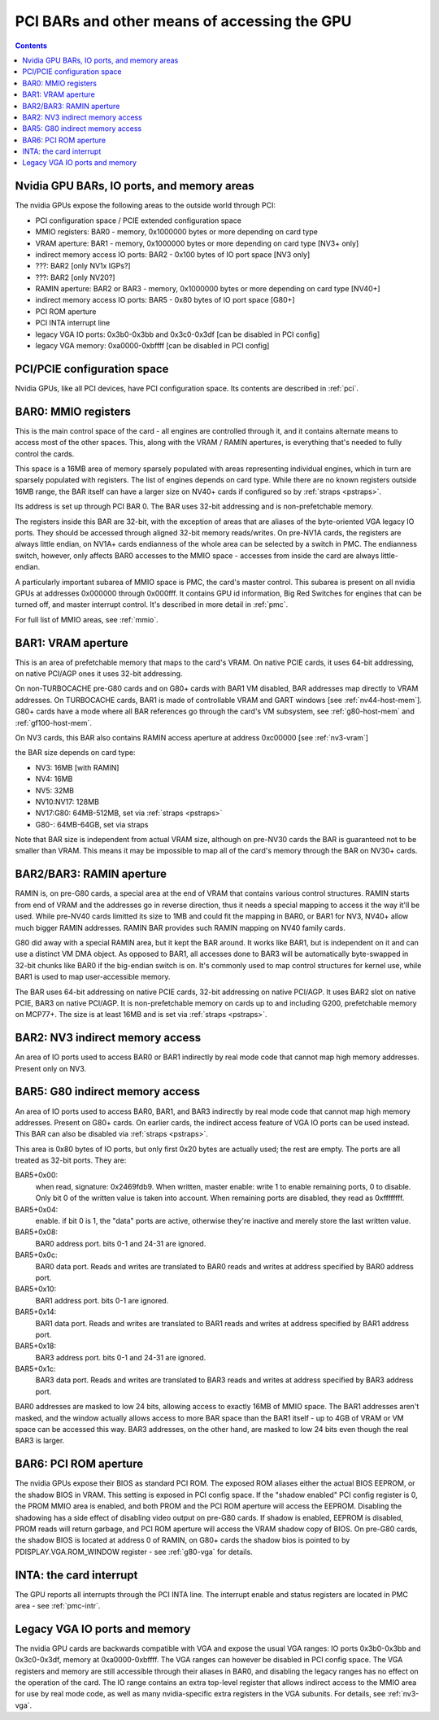 .. _bars:

=============================================
PCI BARs and other means of accessing the GPU
=============================================

.. contents::



Nvidia GPU BARs, IO ports, and memory areas
===========================================

The nvidia GPUs expose the following areas to the outside world through PCI:

- PCI configuration space / PCIE extended configuration space
- MMIO registers: BAR0 - memory, 0x1000000 bytes or more depending on card type
- VRAM aperture: BAR1 - memory, 0x1000000 bytes or more depending on card type [NV3+ only]
- indirect memory access IO ports: BAR2 - 0x100 bytes of IO port space [NV3 only]
- ???: BAR2 [only NV1x IGPs?]
- ???: BAR2 [only NV20?]
- RAMIN aperture: BAR2 or BAR3 - memory, 0x1000000 bytes or more depending on card type [NV40+]
- indirect memory access IO ports: BAR5 - 0x80 bytes of IO port space [G80+]
- PCI ROM aperture
- PCI INTA interrupt line
- legacy VGA IO ports: 0x3b0-0x3bb and 0x3c0-0x3df [can be disabled in PCI config]
- legacy VGA memory: 0xa0000-0xbffff [can be disabled in PCI config]



PCI/PCIE configuration space
============================

Nvidia GPUs, like all PCI devices, have PCI configuration space. Its contents are
described in :ref:`pci`.


BAR0: MMIO registers
====================

This is the main control space of the card - all engines are controlled
through it, and it contains alternate means to access most of the other
spaces. This, along with the VRAM / RAMIN apertures, is everything that's
needed to fully control the cards.

This space is a 16MB area of memory sparsely populated with areas representing
individual engines, which in turn are sparsely populated with registers. The
list of engines depends on card type. While there are no known registers
outside 16MB range, the BAR itself can have a larger size on NV40+ cards if
configured so by :ref:`straps <pstraps>`.

Its address is set up through PCI BAR 0. The BAR uses 32-bit addressing and
is non-prefetchable memory.

The registers inside this BAR are 32-bit, with the exception of areas that are
aliases of the byte-oriented VGA legacy IO ports. They should be accessed
through aligned 32-bit memory reads/writes. On pre-NV1A cards, the registers
are always little endian, on NV1A+ cards endianness of the whole area can be
selected by a switch in PMC. The endianness switch, however, only affects
BAR0 accesses to the MMIO space - accesses from inside the card are always
little-endian.

A particularly important subarea of MMIO space is PMC, the card's master
control. This subarea is present on all nvidia GPUs at addresses 0x000000
through 0x000fff. It contains GPU id information, Big Red Switches
for engines that can be turned off, and master interrupt control. It's
described in more detail in :ref:`pmc`.

For full list of MMIO areas, see :ref:`mmio`.


BAR1: VRAM aperture
===================

This is an area of prefetchable memory that maps to the card's VRAM. On native
PCIE cards, it uses 64-bit addressing, on native PCI/AGP ones it uses 32-bit
addressing.

On non-TURBOCACHE pre-G80 cards and on G80+ cards with BAR1 VM disabled, BAR
addresses map directly to VRAM addresses. On TURBOCACHE cards, BAR1 is made of
controllable VRAM and GART windows [see :ref:`nv44-host-mem`].
G80+ cards have a mode where all BAR references go through the card's VM
subsystem, see :ref:`g80-host-mem` and :ref:`gf100-host-mem`.

On NV3 cards, this BAR also contains RAMIN access aperture at address
0xc00000 [see :ref:`nv3-vram`]

.. todo:: map out the BAR fully

the BAR size depends on card type:

- NV3: 16MB [with RAMIN]
- NV4: 16MB
- NV5: 32MB
- NV10:NV17: 128MB
- NV17:G80: 64MB-512MB, set via :ref:`straps <pstraps>`
- G80-: 64MB-64GB, set via straps

Note that BAR size is independent from actual VRAM size, although on pre-NV30
cards the BAR is guaranteed not to be smaller than VRAM. This means it may
be impossible to map all of the card's memory through the BAR on NV30+ cards.


BAR2/BAR3: RAMIN aperture
=========================

RAMIN is, on pre-G80 cards, a special area at the end of VRAM that contains
various control structures. RAMIN starts from end of VRAM and the addresses
go in reverse direction, thus it needs a special mapping to access it the way
it'll be used. While pre-NV40 cards limitted its size to 1MB and could fit the
mapping in BAR0, or BAR1 for NV3, NV40+ allow much bigger RAMIN addresses.
RAMIN BAR provides such RAMIN mapping on NV40 family cards.

G80 did away with a special RAMIN area, but it kept the BAR around. It works
like BAR1, but is independent on it and can use a distinct VM DMA object. As
opposed to BAR1, all accesses done to BAR3 will be automatically byte-swapped
in 32-bit chunks like BAR0 if the big-endian switch is on. It's commonly
used to map control structures for kernel use, while BAR1 is used to map
user-accessible memory.

The BAR uses 64-bit addressing on native PCIE cards, 32-bit addressing on
native PCI/AGP. It uses BAR2 slot on native PCIE, BAR3 on native PCI/AGP.
It is non-prefetchable memory on cards up to and including G200, prefetchable
memory on MCP77+. The size is at least 16MB and is set via :ref:`straps <pstraps>`.


BAR2: NV3 indirect memory access
================================

An area of IO ports used to access BAR0 or BAR1 indirectly by real mode code
that cannot map high memory addresses. Present only on NV3.

.. todo:: RE it. or not.


BAR5: G80 indirect memory access
=================================

An area of IO ports used to access BAR0, BAR1, and BAR3 indirectly by real
mode code that cannot map high memory addresses. Present on G80+ cards.
On earlier cards, the indirect access feature of VGA IO ports can be used
instead. This BAR can also be disabled via :ref:`straps <pstraps>`.

.. todo:: It's present on some NV4x

This area is 0x80 bytes of IO ports, but only first 0x20 bytes are actually
used; the rest are empty. The ports are all treated as 32-bit ports. They
are:

BAR5+0x00:
    when read, signature: 0x2469fdb9. When written, master enable:
    write 1 to enable remaining ports, 0 to disable. Only bit 0 of
    the written value is taken into account. When remaining ports
    are disabled, they read as 0xffffffff.
BAR5+0x04:
    enable. if bit 0 is 1, the "data" ports are active, otherwise
    they're inactive and merely store the last written value.
BAR5+0x08:
    BAR0 address port. bits 0-1 and 24-31 are ignored.
BAR5+0x0c:
    BAR0 data port. Reads and writes are translated to BAR0 reads
    and writes at address specified by BAR0 address port.
BAR5+0x10:
    BAR1 address port. bits 0-1 are ignored.
BAR5+0x14:
    BAR1 data port. Reads and writes are translated to BAR1 reads
    and writes at address specified by BAR1 address port.
BAR5+0x18:
    BAR3 address port. bits 0-1 and 24-31  are ignored.
BAR5+0x1c:
    BAR3 data port. Reads and writes are translated to BAR3 reads
    and writes at address specified by BAR3 address port.

BAR0 addresses are masked to low 24 bits, allowing access to exactly 16MB
of MMIO space. The BAR1 addresses aren't masked, and the window actually
allows access to more BAR space than the BAR1 itself - up to 4GB of VRAM
or VM space can be accessed this way. BAR3 addresses, on the other hand,
are masked to low 24 bits even though the real BAR3 is larger.


BAR6: PCI ROM aperture
======================

.. todo:: figure out size
.. todo:: figure out NV3
.. todo:: verify G80

The nvidia GPUs expose their BIOS as standard PCI ROM. The exposed ROM aliases
either the actual BIOS EEPROM, or the shadow BIOS in VRAM. This setting is
exposed in PCI config space. If the "shadow enabled" PCI config register is
0, the PROM MMIO area is enabled, and both PROM and the PCI ROM aperture will
access the EEPROM. Disabling the shadowing has a side effect of disabling
video output on pre-G80 cards. If shadow is enabled, EEPROM is disabled,
PROM reads will return garbage, and PCI ROM aperture will access the VRAM
shadow copy of BIOS. On pre-G80 cards, the shadow BIOS is located at address
0 of RAMIN, on G80+ cards the shadow bios is pointed to by
PDISPLAY.VGA.ROM_WINDOW register - see :ref:`g80-vga` for details.


INTA: the card interrupt
========================

.. todo:: MSI

The GPU reports all interrupts through the PCI INTA line. The interrupt enable
and status registers are located in PMC area - see :ref:`pmc-intr`.


Legacy VGA IO ports and memory
==============================

The nvidia GPU cards are backwards compatible with VGA and expose the usual
VGA ranges: IO ports 0x3b0-0x3bb and 0x3c0-0x3df, memory at 0xa0000-0xbffff.
The VGA ranges can however be disabled in PCI config space. The VGA registers
and memory are still accessible through their aliases in BAR0, and disabling
the legacy ranges has no effect on the operation of the card. The IO range
contains an extra top-level register that allows indirect access to the MMIO
area for use by real mode code, as well as many nvidia-specific extra
registers in the VGA subunits. For details, see :ref:`nv3-vga`.
